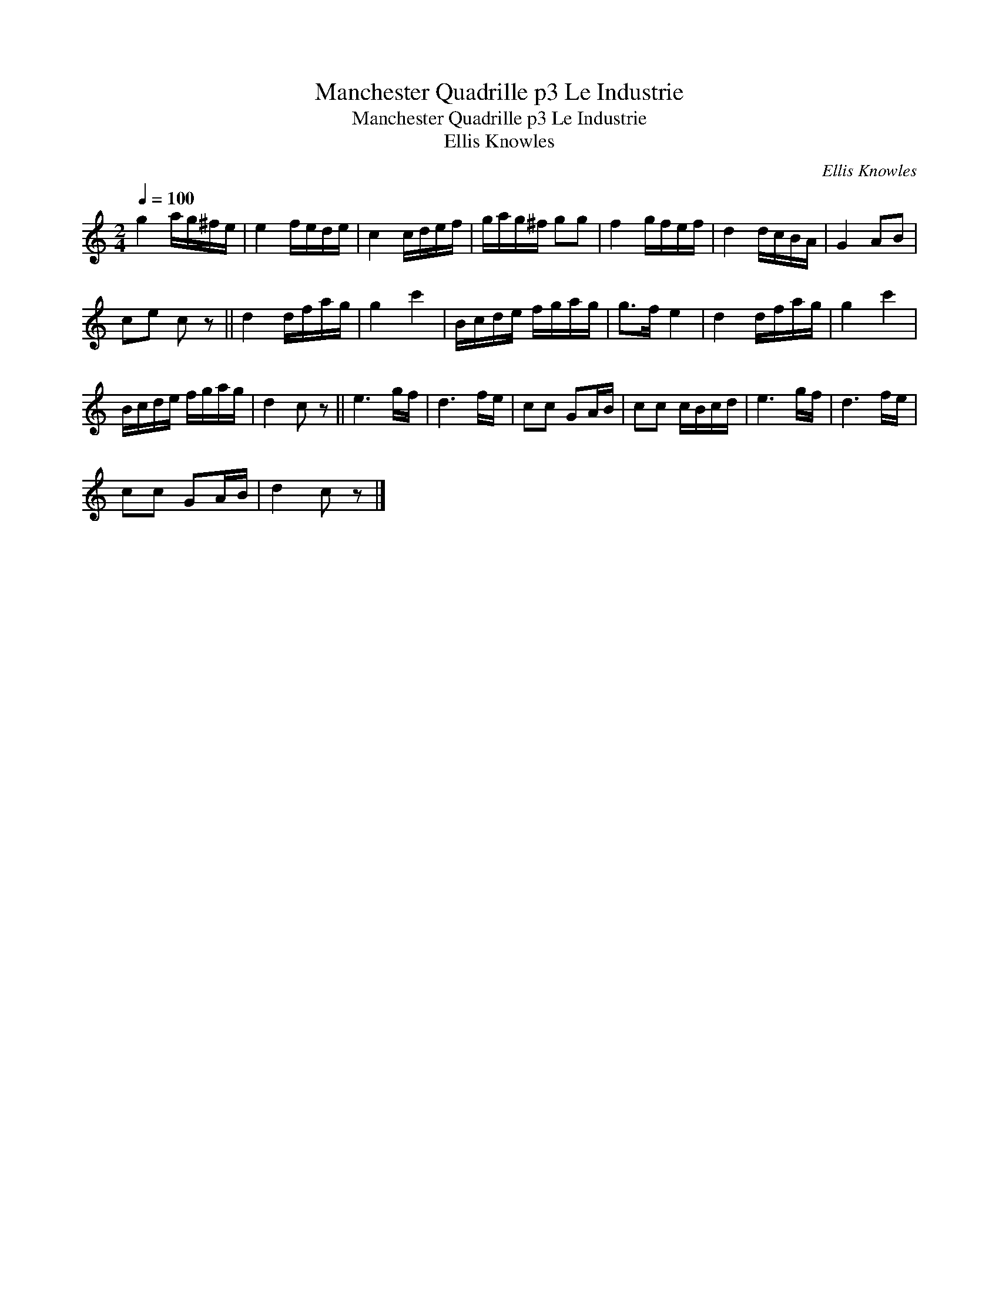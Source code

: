 X:1
T:Manchester Quadrille p3 Le Industrie
T:Manchester Quadrille p3 Le Industrie
T:Ellis Knowles
C:Ellis Knowles
L:1/8
Q:1/4=100
M:2/4
K:C
V:1 treble 
V:1
 g2 a/g/^f/e/ | e2 f/e/d/e/ | c2 c/d/e/f/ | g/a/g/^f/ gg | f2 g/f/e/f/ | d2 d/c/B/A/ | G2 AB | %7
 ce c z || d2 d/f/a/g/ | g2 c'2 | B/c/d/e/ f/g/a/g/ | g>f e2 | d2 d/f/a/g/ | g2 c'2 | %14
 B/c/d/e/ f/g/a/g/ | d2 c z || e3 g/f/ | d3 f/e/ | cc GA/B/ | cc c/B/c/d/ | e3 g/f/ | d3 f/e/ | %22
 cc GA/B/ | d2 c z |] %24

